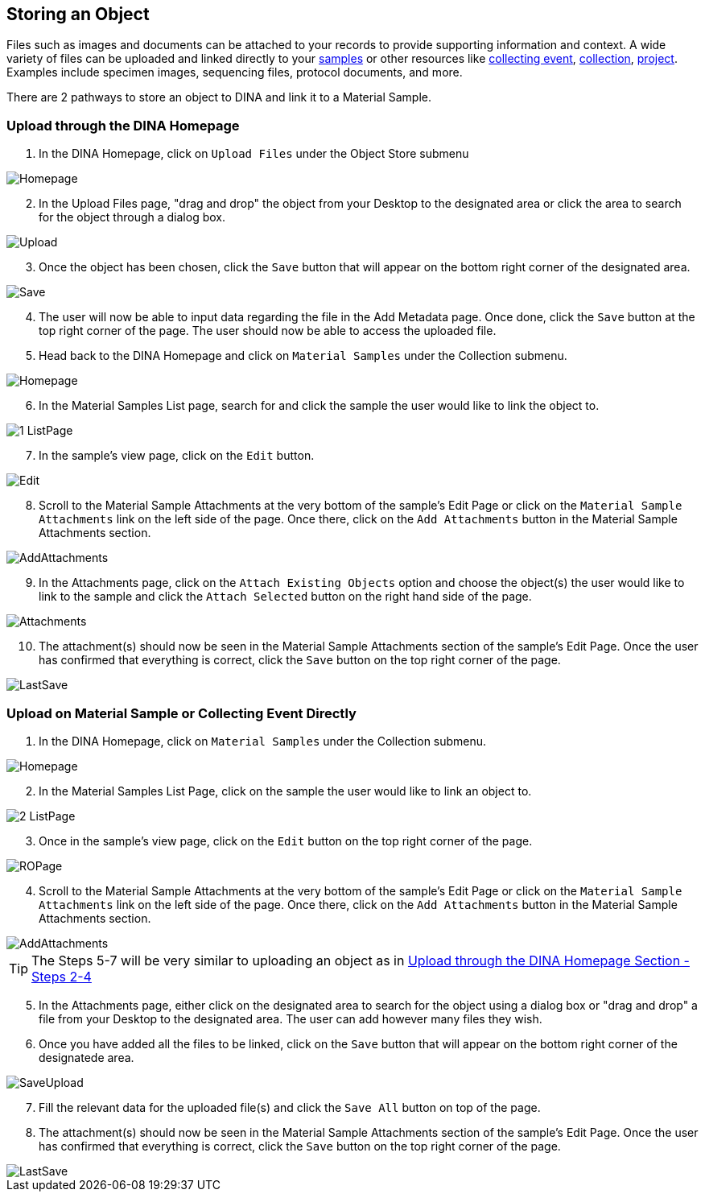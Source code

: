 [id=storeObj]
== Storing an Object

Files such as images and documents can be attached to your records to provide supporting information and context. A wide variety of files can be uploaded and linked directly to your link:https://aafc-bicoe.github.io/dina-documentation/concepts-glossary/#mat-sample[samples] or other resources 
like link:https://aafc-bicoe.github.io/dina-documentation/concepts-glossary/#collecting-event[collecting event], https://aafc-bicoe.github.io/dina-documentation/concepts-glossary/#collection[collection], https://aafc-bicoe.github.io/dina-documentation/concepts-glossary/#project[project]. Examples include specimen images, sequencing files, protocol documents, and more.

There are 2 pathways to store an object to DINA and link it to a Material Sample.

[id=uploadFirst]
=== Upload through the DINA Homepage

. In the DINA Homepage, click on `Upload Files` under the Object Store submenu

image::object-store/Homepage.png[align="center"]

[start=2]
. In the Upload Files page, "drag and drop" the object from your Desktop to the designated area or click the area to search for the object through a dialog box.

image::object-store/Upload.png[align="center"]

[start=3]
. Once the object has been chosen, click the `Save` button that will appear on the bottom right corner of the designated area.

image::object-store/Save.png[align="center"]

[start=4]
. The user will now be able to input data regarding the file in the Add Metadata page. Once done, click the `Save` button at the top right corner of the page. The user should now be able to access the uploaded file.

[start=5]
. Head back to the DINA Homepage and click on `Material Samples` under the Collection submenu.

image::material-sample/Homepage.png[align="center"]

[start=6]
. In the Material Samples List page, search for and click the sample the user would like to link the object to.

image::object-store/1-ListPage.png[align="center"]

[start=7]
. In the sample's view page, click on the `Edit` button.

image::object-store/Edit.png[align="center"]

[start=8]
. Scroll to the Material Sample Attachments at the very bottom of the sample's Edit Page or click on the `Material Sample Attachments` link on the left side of the page. Once there, click on the `Add Attachments` button in the Material Sample Attachments section.

image::object-store/AddAttachments.png[align="center"]

[start=9]
. In the Attachments page, click on the `Attach Existing Objects` option and choose the object(s) the user would like to link to the sample and click the `Attach Selected` button on the right hand side of the page.

image::object-store/Attachments.png[align="center"]

[start=10]
. The attachment(s) should now be seen in the Material Sample Attachments section of the sample's Edit Page. Once the user has confirmed that everything is correct, click the `Save` button on the top right corner of the page.

image::object-store/LastSave.png[align="center"]

[id=uploadDirect]
=== Upload on Material Sample or Collecting Event Directly
. In the DINA Homepage, click on `Material Samples` under the Collection submenu.

image::material-sample/Homepage.png[align="center"]

[start=2]
. In the Material Samples List Page, click on the sample the user would like to link an object to.

image::object-store/2-ListPage.png[align="center"]

[start=3]
. Once in the sample's view page, click on the `Edit` button on the top right corner of the page.

image::object-store/ROPage.png[align="center"]

[start=4]
. Scroll to the Material Sample Attachments at the very bottom of the sample's Edit Page or click on the `Material Sample Attachments` link on the left side of the page. Once there, click on the `Add Attachments` button in the Material Sample Attachments section.

image::object-store/AddAttachments.png[align="center"]

TIP: The Steps 5-7 will be very similar to uploading an object as in link:#uploadFirst[Upload through the DINA Homepage Section - Steps 2-4]

[start=5]
. In the Attachments page, either click on the designated area to search for the object using a dialog box or "drag and drop" a file from your Desktop to the designated area. The user can add however many files they wish.

[start=6]
. Once you have added all the files to be linked, click on the `Save` button that will appear on the bottom right corner of the designatede area.

image::object-store/SaveUpload.png[align="center"]

[start=7]
. Fill the relevant data for the uploaded file(s) and click the `Save All` button on top of the page.

[start=8]
. The attachment(s) should now be seen in the Material Sample Attachments section of the sample's Edit Page. Once the user has confirmed that everything is correct, click the `Save` button on the top right corner of the page.

image::object-store/LastSave.png[align="center"]


